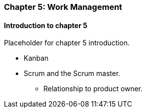 === Chapter 5: Work Management

==== Introduction to chapter 5

Placeholder for chapter 5 introduction.

* Kanban

* Scrum and the Scrum master.
 - Relationship to product owner.
